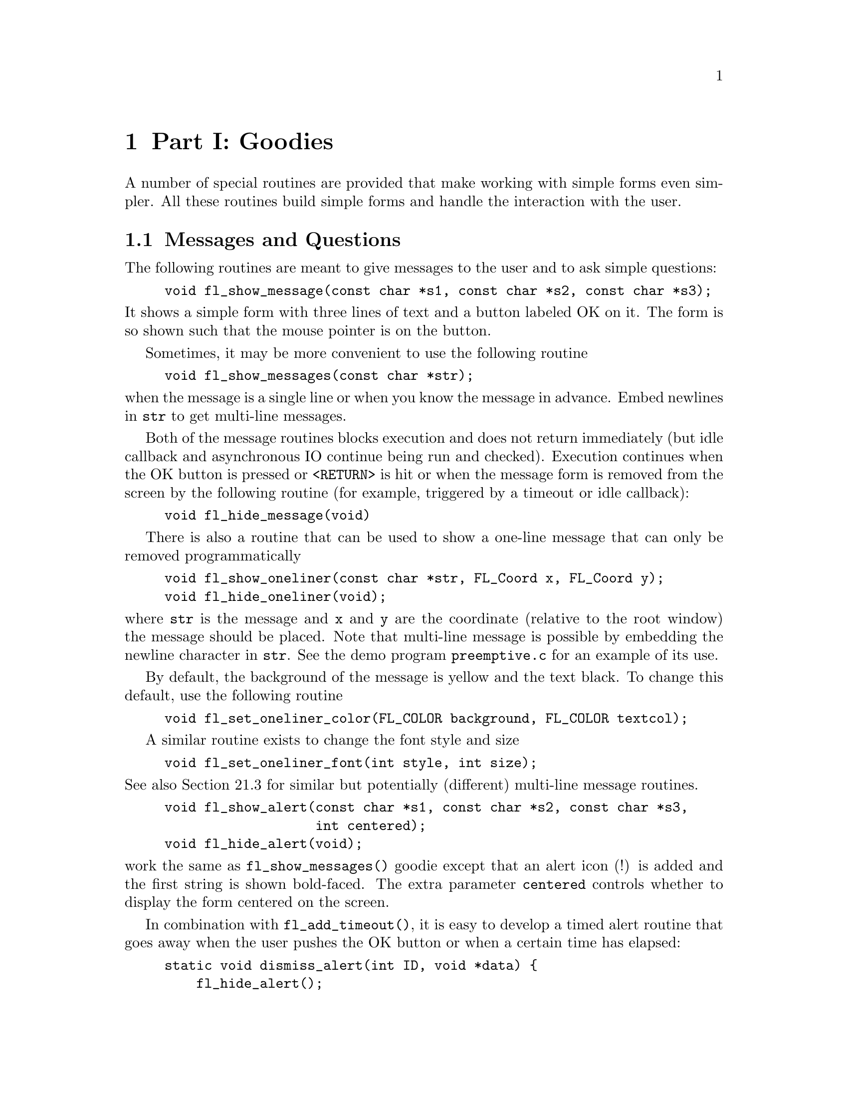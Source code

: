 @node Goodies
@chapter Part I: Goodies

A number of special routines are provided that make working with simple
forms even simpler. All these routines build simple forms and handle the
interaction with the user.

@ifnottex

@menu
Messages and Questions::         Messages and Questions
Command Log::                    Command Log
Colormap::                       Colormap
File Selector::                  File Selector
@end menu

@end ifnottex

@node Messages and Questions
@section Messages and Questions

The following routines are meant to give messages to the user and to ask
simple questions:
@findex fl_show_message()
@example
void fl_show_message(const char *s1, const char *s2, const char *s3);
@end example
@noindent
 It shows a simple form with three lines of text and a button labeled OK
on it. The form is so shown such that the mouse pointer is on the
button.

Sometimes, it may be more convenient to use the following routine
@findex fl_show_messages()
@example
void fl_show_messages(const char *str);
@end example
@noindent
when the message is a single line or when you know the message in
advance. Embed newlines in @code{str} to get multi-line messages.


Both of the message routines blocks execution and does not return
immediately (but idle callback and asynchronous IO continue being run
and checked). Execution continues when the OK button is pressed or
@code{<RETURN>} is hit or when the message form is removed from the
screen by the following routine (for example, triggered by a timeout or
idle callback):
@findex fl_hide_message()
@example
void fl_hide_message(void)
@end example


There is also a routine that can be used to show a one-line message that
can only be removed programmatically
@findex fl_show_oneliner()
@findex fl_hide_oneliner()
@example
void fl_show_oneliner(const char *str, FL_Coord x, FL_Coord y);
void fl_hide_oneliner(void);
@end example
@noindent
where @code{str} is the message and @code{x} and @code{y} are the
coordinate (relative to the root window) the message should be placed.
Note that multi-line message is possible by embedding the newline
character in @code{str}. See the demo program @file{preemptive.c} for an
example of its use.

By default, the background of the message is yellow and the text black.
To change this default, use the following routine
@findex fl_set_oneliner_color()
@example
void fl_set_oneliner_color(FL_COLOR background, FL_COLOR textcol);
@end example

A similar routine exists to change the font style and size
@findex fl_set_oneliner_font()
@example
void fl_set_oneliner_font(int style, int size);
@end example
@noindent
See also Section 21.3 for similar but potentially (different) multi-line
message routines.

@findex fl_show_alert()
@findex fl_hide_alert()
@example
void fl_show_alert(const char *s1, const char *s2, const char *s3,
                   int centered);
void fl_hide_alert(void);
@end example
@noindent
work the same as @code{fl_show_messages()} goodie except that an alert
icon (!) is added and the first string is shown bold-faced. The extra
parameter @code{centered} controls whether to display the form centered
on the screen.

In combination with @code{fl_add_timeout()}, it is easy to develop a
timed alert routine that goes away when the user pushes the OK button or
when a certain time has elapsed:
@example
static void dismiss_alert(int ID, void *data) @{
    fl_hide_alert();
@}

void show_timed_alert(const char *s1, const char *s2,
                      const char *s3, int centered) @{
    fl_add_timeout( 10000, dismiss_alert, 0 ); /* ten seconds */

    /* fl_show_alert blocks, and returns only when the OK button
       is pushed or when the timeout, in this case, 10 seconds,
       has elapsed */

    fl_show_alert(s1, s2, s3, centered);
@}
@end example
@noindent
Then you can use @code{show_timed_alert()} just as
@code{fl_show_alert()} but with added functionality that the alert will
remove itself after 10 seconds even if the user does not push the OK
button.


@findex fl_show_question()
@findex fl_hide_question()
@example
int fl_show_question(const char *message, int def);
void fl_hide_question(void);
@end example
@noindent
Again shows a message (with possible embedded newlines in it) but this
time with a Yes and a No button. @code{def} controls which button the
mouse pointer should be on: 1 for Yes, 0 for No and any other value
causes the form to be shown so the mouse pointer is at the center of the
form. It returns whether the user pushed the Yes button. The user can
also press the @code{<Y>} key to mean Yes and the @code{<N>} key to mean
No.

If the question goodie is removed programmatically via
@code{fl_hide_question()}, the default @code{def} as given in
@code{fl_show_question()} is taken. If no default is set, 0 is returned
by @code{fl_show_question()}. The following code segment shows one way
of using @code{fl_hide_question()}
@example
void timeout_yesno(int id, void *data) @{
    fl_hide_question();
@}

...

fl_add_timeout(5000, timeout_yesno, 0);

/* show_question blocks until either timeouts or
   one of the buttons is pushed */

if (fl_show_question("Want to Quit ?", 1))
    exit(0);

/* no is selected, continue */

...  /* rest of the code *.
@end example
@noindent
In the above example, the user is given 5 seconds to think if he wants
to quit. If within the 5 seconds he can't decide what to do, the timeout
is triggered and @code{fl_show_question()} returns 1. If, on the other
hand, he pushes the No button before the timeout triggers,
@code{fl_show_question()} returns normally and @code{fl_hide_question()}
becomes a no-op.

@findex fl_show_choice()
@findex fl_show_choices()
@findex fl_set_choices_shortcut()
@example
int fl_show_choice(const char *s1, const char *s2, const char *s3,
                   int numb, const char *b1, const char *b2,
                   const char *b3, int def);

int fl_show_choices(const char *s, int numb,
                    const char *b1, const char *b2, const char *b3,
                    int def);

void fl_set_choices_shortcut(const char *s1, const char *s2,
                             const char *s3);

void fl_hide_choice(void);
@end example
@noindent
The first routine shows a message (up to three lines) with one, two or
three buttons. @code{numb} indicates the number of buttons. @code{b1},
@code{b2} and @code{b3} are the labels of the buttons. @code{def} can be
1, 2 or 3, indicating the default choice. The second routine is similar
to the first except that the message is passed as a single string with
possible embedded newlines in it. Both routines return the number of the
button pressed (1, 2 or 3). The user can also press the @code{<1>},
@code{<2>} or @code{<3>} key to indicate the first, second, or third
button. More mnemonic hotkeys can be defined using the shortcut routine,
@code{s1}, @code{s2} and @code{s3} are the shortcuts to bind to the
three buttons. If the choice goodie is removed by
@code{fl_hide_choice()}, the default @code{def} is retuned.

To change the font used in all messages, use the following routine
@findex fl_set_goodies_font(
@example
void fl_set_goodies_font(int style, int size);
@end example

To obtain some text from the user, use the following routine
@findex fl_show_input()
@findex fl_hide_input()
@example
const char *fl_show_input(const char *str1, const char *defstr);
void fl_hide_input(void);
@end example
@noindent
This shows a box with one line of message (indicated by @code{str1}),
and an input field into which the user can enter a string. @code{defstr}
is the default input string placed in the input box. In addition, three
buttons, labeled @code{Cancel}, @code{OK} and @code{Clear} respectively,
are added. The button labeled @code{Clear} deletes the string in the
input field. The routine returns the string in the input field when the
user presses the @code{OK} button or the @code{<RETURN?>} key. The
function also returns when button @code{Cancel} is pressed. In this
case, instead of returning the text in the input field, @code{NULL} is
returned. This routine can be used to have the user provide all kinds of
textual input.

Removing the input field programmatically by calling
@code{fl_hide_input()} results in @code{NULL} being returned by
@code{fl_show_input()}, i.e.@: it's equivalent to pressing the
@code{Cancel} button.

A similar but simpler routine can also be used to obtain textual input
@findex fl_show_simple_input()
@example
const char *fl_show_simple_input(const char *str1, const char *defstr);
@end example
@noindent
The form shown in this case only has the @code{OK} button. The example
program @file{goodies.c} shows you these goodies.


It is possible to change some of the built-in button labels via the
following resource function with proper resource names
@findex fl_set_resource()
@example
void fl_set_resource(const char *res_str, const char *value)
@end example
@noindent
To, for example, change the label of the @code{Dismiss} button to
@code{"Go"} in the alert form, code similar to the following can be used
after calling @code{fl_initialize()} but before any use of the alert goodie:
@example
fl_set_resource("flAlert.dismiss.label", "Go");
@end example


Currently the following goodies resources are supported:
@table @code
@item flAlert.title
The window title of the alert goodie
@item flAlert.dismiss.label
The label of the @code{Dismiss} button
@item flQuestion.yes.label
The label of the @code{Yes} button
@item flQuestion.no.label
The label of the @code{No} button
@item flQuestion.title
The window title of the Question goodie
@item flChoice.title
The window title of the Choice goodie
@item *.ok.label
The label of the @code{OK} button
@end table

Note that all goodies are shown with @code{FL_TRANSIENT} and not all
window managers decorate such forms with titles. Thus the title setting
in the above listing may not apply.


@node Command Log
@section Command Log

In a number of situations, a GUI is created specifically to make an
existing command-line oriented program easier to use. For stylistic
considerations, you probably don't want to have the output
(@code{stderr} and @code{stdout}) as a result of running the command
printed on the terminal. Rather you want to log all the messages to a
browser so the user can decide if and when to view the log. For this, a
goodie is available
@findex fl_exe_command()
@example
long fl_exe_command(const char *cmd, int block);
@end example
@noindent
This function, similar to a @code{system(3)} call, forks a new process
that runs the command @code{cmd}, which must be a (null-terminated)
string containing a shell command line. The output (both @code{stderr}
and @code{stdout}) of @code{cmd} is logged into a browser, which can be
presented to the user when appropriate (see below). The @code{block}
argument is a flag indicating if the function should wait for the child
process to finish. If the argument @code{block} is true (non-zero), the
function waits until the command @code{cmd} completes and then returns
the exit status of the command @code{cmd}. If the argument @code{block}
is false (0), the function returns immediately without waiting for the
command to finish. In this case, the function returns the process ID of
the child process or -1 if an error occured.

Unlike other goodies, @code{fl_exe_command()} does not deactivate other
forms even in blockng mode. This means that the user can interact with
the GUI while @code{fl_exe_command()} waits for the child process to
finish. If this is not desired, you can use
@code{fl_deactivate_all_forms()} and @code{fl_activate_all_forms()} to
wrap the function.

If @code{fl_exe_command()} is called in non-blocking mode, the following
function should be called to clean up related processes and resources
before the caller exits (otherwise a zombie process may result)
@findex fl_end_command()
@example
int fl_end_command(long pid);
@end example
@noindent
where @code{pid} is the process ID returned by @code{fl_exe_command()}.
The function suspends the current process and waits until the child
process is completed, then it returns the exit status of the child
process or -1 if an error has occurred.

There is another routine that will wait for all the child processes
initiated by @code{fl_exe_command()} to complete
@findex fl_end_all_command()
@example
int fl_end_all_command(void)
@end example
@noindent
The function returns the status of the last child process.

You can also poll the status of a child process using the following
routine
@findex fl_check_command()
@example
int fl_check_command(long pid);
@end example
@noindent
where @code{pid} is the process ID returned by @code{fl_exe_command()}.
The function returns the following values: 0 if the child process is
finished; 1 if the child process still exists (running or stopped) and
-1 if an error has occurred inside the function.

If some interaction with the command being executed is desired, the
following functions may be more appropriate. These functions operates
almost exactly as the @code{popen(3)} and @code{pclose(3)} functions:
@findex fl_popen()
@example
FILE *fl_popen(const char *command, const char *type);
int fl_pclose(FILE *stream);
@end example
@noindent
The @code{fl_popen()} function executes the command in a child process,
and logs the @code{stderr} messages into the command log. Further, if
type is @code{"w"}, @code{stdout} will also be logged into the command
browser. @code{fl_pclose()} should be used to clean up the child
process.

To show or hide the logs of the command output, use the following functions
@findex fl_show_command_log()
@example
int fl_show_command_log(int border);
void fl_hide_command_log(void);
@end example
@noindent
where @code{border} is the same as that used in @code{fl_show_form()}.
These two routines can be called anytime anywhere after
@code{fl_initialize()} has been invoked.

The command log is by default placed at the top-right corner of the
screen. To change the default placement, use the following routine
@findex fl_set_command_log_position(
@example
void fl_set_command_log_position(int x, int y);
@end example
@noindent
where @code{x} and @code{y} are the coordinates of the upper-left corner
of the form relative to the root window. The logging of the output is
accumulative, i.e.@: @code{fl_exe_command()} does not clear the browser. To
clear the browser, use the following routine
@findex fl_clear_command_log(
@example
void fl_clear_command_log(void);
@end example

It is possible to add arbitrary text to the command browser via the
following routine
@findex fl_addto_command_log()
@example
void fl_addto_command_log(const char *s);
@end example
@noindent
where @code{s} is a (null-terminated) string with possible embedded
newlines. The string @code{s} is added to the browser using
@code{fl_addto_browser_chars()}, i.e.@: the string is appended after the
last line in the browser.

Finally, there is a routine that can be used to obtain the GUI structure
of the command browser
@findex fl_get_command_log_fdstruct()
@example
typedef struct @{
    FL_FORM   * form;           /* the form */
    FL_OBJECT * browser;        /* the browser */
    FL_OBJECT * close_browser;  /* the Close button */
    FL_OBJECT * clear_browser;  /* the Clear button */
@} FD_CMDLOG;

FD_CMDLOG *fl_get_command_log_fdstruct(void);
@end example
@noindent
From the information returned, the application program can change
various attributes of the command browser and its associated objects.
Note however, that you should not hide/show the form or free any member
of the structure.


@node Colormap
@section Colormap

In a number of applications the user has to select a color from the
colormap. For this a goody has been created. It shows the first 64
entries of the colormap. The user can scroll through the colormap to see
more entries. Once the user presses the mouse one of the entries the
corresponding index is returned and the colormap is removed from the
screen. To display the colormap use the routine
@findex fl_show_colormap(
@example
int fl_show_colormap(int oldcol);
@end example
@noindent
@code{oldcol} should be the current or default color. The user can
decide not to change this color by pressing the @code{Cancel} button in
the form. The procedure returns the index of the color selected (or the
index of the old color).


@node File Selector
@section File Selector

The most extended predefined form is the file selector. It provides an
easy and interactive way to let the user select files. It is called as
follows:
@findex fl_show_fselector()
@example
const char *fl_show_fselector(const char *message, 
                              const char *directory,
                              const char *pattern,
                              const char *default);
@end example
@noindent
A form will be shown in which all files in directory @code{directory}
are listed that satisfy the pattern @code{pattern} (see Fig 6.1).
@code{pattern} can be any kind of regular expression, e.g.@:
@code{[a-f]*.c}, which would list all files starting with a letter
between @code{a} and @code{f} and ending with @code{.c}. @code{default}
is the default file name. @code{message} is the message string placed at
the top of the form. The user can choose a file from the list given and
the function then returns a pointer to a static buffer that contains the
filename selected, or @code{NULL} if the @code{Cancel} button is pressed
(see below).

The user can also walk through the directory structure, either by
changing the directory string (by clicking the mouse on top of it) or by
clicking on the name of a directory listed (shown with a D in front of
it) to enter this directory. All elements of the currently displayed
directory are cached internally, so if there is the directories contents
are changed, click on the @code{ReScan} button to force an update.

In a typical application, once the file selector goodie is shown, it is
up to the user when the file selector should be dismissed by pushing
@code{Ready} or @code{Cancel} button. In some situations the application
may want to remove the file selector on it's own. To this end, the
following routine is available
@findex fl_hide_fselector()
@example
void fl_hide_fselector(void);
@end example
@noindent
The effect of removing the file selector programmatically is the same as
pushing the @code{Cancel} button. There are total of
@tindex @code{FL_MAX_FSELECTOR}
@code{FL_MAX_FSELECTOR} (6) file selectors in the Forms Library with each
having its own current directory and content cache. All the file
selector functions documented manipulate the currently active file
selector, which can be set using the following routine
@findex fl_use_fselector(
@example
int fl_use_fselector(int n);
@end example
@noindent
where @code{n} is a number between 0 and @code{FL_MAX_FSELECTOR - 1}.

To change the font the file selector uses, the following routine can be
used:
@findex fl_set_fselector_fontsize()
@findex fl_set_fselector_fontstyle()
@example
void fl_set_fselector_fontsize(int font_size);
void fl_set_fselector_fontstyle(int font_style);
@end example
@noindent
These routines change the font for all the objects on the form. It is
possible to change the font for some of the objects (e.g., browser only)
using @code{fl_get_fselector_fdstruct()} explained later.

The window title of the file selector can be changed anytime using the
following routine
@findex fl_set_fselector_title()
@example
void fl_set_fselector_title(const char *title);
@end example

To force an update programmatically, call
@findex fl_invalidate_fselector_cache()
@example
void fl_invalidate_fselector_cache(void);
@end example
@noindent
before @code{fl_show_fselector()}. Note that this call only forces an
update once, and on the directory that is to be browsed. To disable
caching altogether, the following routine can be used:
@findex fl_disable_fselector_cache()
@example
void fl_disable_fselector_cache(int yes);
@end example
@noindent
A false (0) parameter (re)enables directory caching.

The user can also change the pattern by clicking the mouse on top of it
it. Note that directories are shown independent of whether they satisfy
the pattern. He can also type in a file name directly.

Complete keyboard navigation is built-in. E.g., you can use
@code{<ALT>d} to change the directory instead of using the mouse.

When the user is satisfied, i.e., found the correct directory and
indicated the file name required, he can press the button labeled
@code{Ready} or press the @code{<RETURN>} key. He can also double click
on the file name in the browser. The full path to the filename is
returned by the procedure. If the user presses the @code{Cancel} button
@code{NULL} is returned.

It is also possible to set a callback routine so that whenever the user
double clicks on a filename, instead of returning the filename, the
callback routine is invoked with the filename as the argument. To set
such a callback, use the following routine
@findex fl_set_fselector_callback()
@example
void fl_set_fselector_callback(int (*callback)(const char *, void *),
                               void *user_data);
@end example
@noindent
where the second argument of the callback is the @code{user data}. The
return value of the callback function is currently not used. Note that
the behavior of the file selector is slightly different when a callback
is present. Without the callback, a file selector is always modal.

The placement of the file selector is by default centered on the screen,
which can be changed by the following routine
@findex fl_set_fselector_placement()
@example
void fl_set_fselector_placement(int place);
@end example
@noindent
where place is the placement request same as in @code{fl_show_form()}.
The default is @code{FL_PLACE_CENTER | FL_FREE_SIZE}.

By default, an fselector is displayed with transient property set. To
change the default, use the following routine
@findex fl_set_fselector_border()
@example
void fl_set_fselector_border(int border);
@end example
@noindent
The @code{border} request by this function is the same as in
@code{fl_show_form()}, but @code{FL_NOBORDER} is ignored.

If the arguments @code{directory}, @code{pattern} or @code{default}
passed to @code{fl_show_form()} are empty strings or @code{NULL}, the
previous value is used (with some reasonable defaults getting used when
this happens the first time). Thus the file selector "remembers" all the
settings the selector had last time. The application program can figure
out the directory, pattern and file name (without the path) after the
user changed them using the routines
@findex fl_get_directory()
@findex fl_get_pattern()
@findex fl_get_filename()
@example
const char *fl_get_directory(void);
const char *fl_get_pattern(void);
const char *fl_get_filename(void);
@end example

It is also possible to programatically set new values for the default
directory and pattern by using the functions
@findex fl_set_directory()
@findex fl_set_pattern()
@example
int fl_set_directory( const char * dir );
void fl_set_pattern( const char * pattern );
@end example
@noindent
@code{fl_set_directory()} returns 0 on success and 1 on failure, either
because the argument was a @code{NULL} pointer or not a valid directory.

There are other routines that make the fselector more flexible. The most
important of which is the ability to accommodate up to three application
specific button:
@findex fl_add_fselector_appbutton()
@example
void fl_add_fselector_appbutton(const char *label,
                                void (*callback)(void *),
                                 void *data);
@end example
@noindent
The argument @code{data} is passed to the callback. Whenever this
application specific button is pushed, the callback function is invoked.

To remove an application specific button, use the following routine
@findex fl_remove_fselector_appbutton()
@example
void fl_remove_fselector_appbutton(const char *label);
@end example

Within the callback function, in addition to using the routines
mentioned above, the following routines can be used:
@findex fl_refresh_fselector()
@example
void fl_refresh_fselector(void);
@end example
@noindent
This function causes the file selector to re-scan the current directory
and to list all entries in it.


If, for whatever reasons, there is a need to get the fselector's form
the following routine can be used:
@findex fl_get_fselector_form()
@example
FL_FORM *fl_get_fselector_form(void);
@end example
@noindent
See @file{fbrowse.c} for the use of the file selector.

Although discouraged, it is recognized that direct access to the
individual objects of a fselector's form maybe necessary. To this end,
the following routine exists
@tindex @code{FD_FSELECTOR}
@findex fl_get_fselector_fdstruct()
@example
typedef struct @{
    FL_FORM   * fselect;
    void      * vdata;
    char      * cdata;
    long        ldata;
    FL_OBJECT * browser,
              * input,
              * prompt,
              * resbutt;
    FL_OBJECT * patbutt,
              * dirbutt,
              * cancel,
              * ready;
    FL_OBJECT * dirlabel,
              * patlabel;
    FL_OBJECT *appbutt[ 3 ];
@} FD_FSELECTOR;

FD_FSELECTOR *fl_get_fselector_fdstruct(void);
@end example


You can, for example, change the default label strings of various
buttons via structure members of @code{FD_FSELECTOR}:
@example
FD_FSELECTOR *fs = fl_get_fselector_fdstruct();

fl_set_object_label(fs->ready, "Go !");
fl_fit_object_label(fs->ready, 1, 1);
@end example
@noindent
Since the return value of @code{fl_get_fselector_fdstruct()} is a
pointer to an internal structures, the members of this structure should
not be freed or changed in ways that are not safe, which includes hiding
or showing of the forms.

Special files are marked with a distinct prefix in the browser (for
example, @code{D} for directory, @code{p} for a pipe etc). To change the
prefix, use the following routine
@findex fl_set_fselector_filetype_marker()
@example
void fl_set_fselector_filetype_marker(int dir,
                                      int fifo,
                                      int socket,
                                      int cdev,
                                      int bdev);
@end example
@noindent
where @code{dir} is the marker character for directories, @code{fifo}
the marker for pipes and FIFOs, @code{socket} the marker for sockets,
@code{cdev} the marker for character device files and, finally,
@code{bdev} the marker character for block device files.

Although file systems under Unix are similar, they are not identical. In
the implementation of the file selector, the subtle differences in
directory structure are isolated and conditionally compiled so an
apparent uniform interface to the underlying directory structure is
achieved.

To facilitate alternative implementations of file selectors, the
following (internal) routines can be freely used:

To get a directory listing, the following routine can be used
@tindex @code{FL Dirlist}
@findex fl_get_dirlist()
@example
const FL_Dirlist *fl_get_dirlist(const char *dirname,
                                 const char *pattern,
                                 int *nfiles, int rescan);
@end example
@noindent
where @code{dirname} is the directory name; @code{pattern} is a regular
expression that is used to filter the directory entries; @code{nfiles}
on return is the total number of entries in directory @code{dirname}
that match the pattern specified by @code{pattern} (not exactly true,
see below). The function returns the address of an array of type
@code{FL_Dirlist} with @code{nfiles} if successful and @code{NULL}
otherwise. By default, directory entries are cached. Passing the
function a true (non-zero) value for the @code{rescan} argument requests
a re-read.

@code{FL Dirlist} is a structure defined as follows
@example
typedef struct @{
    char *name;             /* file name */
    int type;               /* file type */
    long dl_mtime;          /* file modification time */
    unsigned long dl_size;  /* file size in bytes */
@} FL_Dirlist;
@end example
@noindent
where @code{type} is one of the following file types
@table @code
@tindex @code{FT FILE}
@item FT FILE
a regular file
@tindex @code{FT DIR}
@item FT DIR
a directory
@tindex @code{FT SOCK}
@item FT SOCK
a socket
@tindex @code{FT FIFO}
@item FT FIFO
a pipe or FIFO
@tindex @code{FT LINK}
@item FT LINK
a symbolic link
@tindex @code{FT BLK}
@item FT BLK
a block device
@tindex @code{FT CHR}
@item FT CHR
a character device
@item FT OTHER
?
@end table

To free the list cache returned by @code{fl_get_dirlist()}, use the
following call
@findex fl_free_dirlist()
@example
void fl_free_dirlist(FL_Dirlist *dl);
@end example
@noindent
Note that a cast may be required to get rid of the const qualifier. See
demo program @file{dirlist.c} for an example use of @code{fl_get_dirlist()}.

By default, not all types of files are returned by
@code{fl_get_dirlist()}. The specific rules regarding which types of
file to return are controlled by an additional filter after the pattern
filter of type
@example
int ffilter(const char *name, int type);
@end example
@noindent
which is called for each entry found in the directory (except for
directories, which are always shown by default) that matches the
pattern. This filter function should return true (non-zero_ if the entry
is to be included in the directory list. The default filter is similar
to the following
@example
int ffilter(const char *name, int type) @{
    return type == FT_FILE || type == FT_LINK;
@}
@end example

To change the default filter, use the following routine
@tindex @code{FL_DIRLIST_FILTER}
@findex fl_set_dirlist_filter()
@example
typedef int (*FL_DIRLIST_FILTER)(const char *, int);
FL_DIRLIST_FILTER fl_set_dirlist_filter(FL_DIRLIST_FILTER filter);
@end example

As noted before, directories are by default not subject to filtering.
If, for any reason, it is desirable to filter also directories, use the
following routine with a true flag
@findex fl_set_dirlist_filterdir()
@example
int fl_set_dirlist_filterdir(int flag);
@end example
@noindent
The function returns the old setting. Since there is only one filter
active at any time in XForms, changing the filter affects all subsequent
uses of file browsers.

By default, the files returned are sorted alphabetically. You can change
the default sorting using the following routine:
@findex fl_set_dirlist_sort()
@example
int fl_set_dirlist_sort(int method);
@end example
@noindent
where @code{method} can be one of the following
@table @code
@tindex @code{FL NONE}
@item FL NONE
Don't sort the entries
@tindex @code{FL ALPHASORT}
@item FL ALPHASORT
Sort the entries in alphabetic order - this is the default
@tindex @code{FL RALPHASORT}
@item FL RALPHASORT
Sort the entries in reverse alphabetic order
@tindex @code{FL MTIMESORT}
@item FL MTIMESORT
Sort the entries according to the modification time
@tindex @code{FL RMTIMESORT}
@item FL RMTIMESORT
Sort the entries according to the modification time, but reverse the
order, i.e., latest first.
@tindex @code{FL SIZESORT}
@item FL SIZESORT
Sort the entries in increasing size order
@tindex @code{FL RSIZESORT}
@item FL RSIZESORT
Sort the entries in decreasing size order
@tindex @code{FL CASEALPHASORT}
@item FL CASEALPHASORT
Sort the entries in alphabetic order with no regard to case
@tindex @code{FL RCASEALPHASORT}
@item FL RCASEALPHASORT
Sort the entries in reverse alphabetic order with no regard to case.
@end table

The function returns the old sort method. For directories having large
numbers of files, reading the directory can take quite a long time due
to sorting and filtering. Electing not to sort and (to a lesser degree)
not to filter the directory entries (by setting the filter to
@code{NULL}) can speed up the directory reading considerably.
